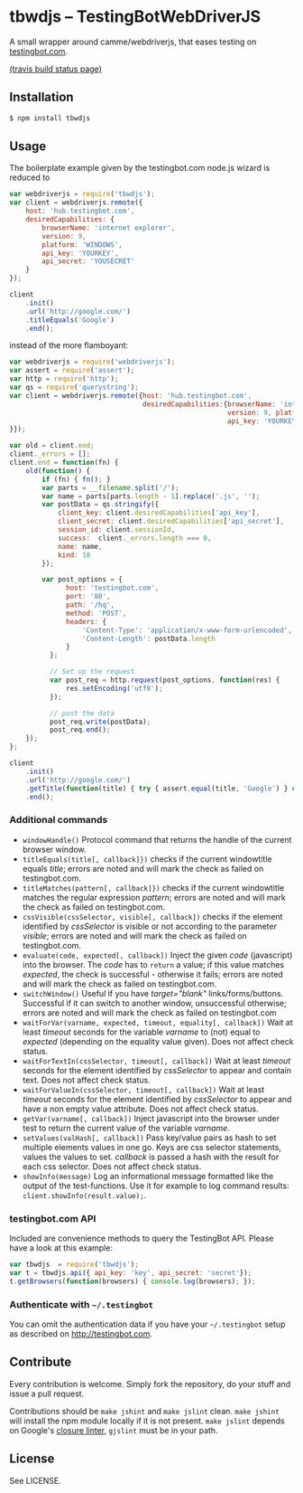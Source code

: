 * tbwdjs -- TestingBotWebDriverJS

A small wrapper around camme/webdriverjs, that eases testing on
[[http://testingbot.com][testingbot.com]].

[[https://secure.travis-ci.org/tomterl/tbwdjs.png]]
[[http://travis-ci.org/#!/tomterl/tbwdjs][(travis build status page)]]

** Installation

   #+BEGIN_SRC sh 
     $ npm install tbwdjs
   #+END_SRC
** Usage
   
   The boilerplate example given by the testingbot.com node.js wizard is
   reduced to
   #+BEGIN_SRC js
     var webdriverjs = require('tbwdjs');
     var client = webdriverjs.remote({
         host: 'hub.testingbot.com',
         desiredCapabilities: {
             browserName: 'internet explorer',
             version: 9,
             platform: 'WINDOWS',
             api_key: 'YOURKEY',
             api_secret: 'YOUSECRET'
         }
     });
     
     client
         .init()
         .url('http://google.com/')
         .titleEquals('Google')
         .end();
   #+END_SRC

   instead of the more flamboyant:

   #+BEGIN_SRC js
     var webdriverjs = require('webdriverjs');
     var assert = require('assert');
     var http = require('http');
     var qs = require('querystring');
     var client = webdriverjs.remote({host: 'hub.testingbot.com',
                                      desiredCapabilities:{browserName: 'internet explorer',
                                                           version: 9, platform: 'WINDOWS',
                                                           api_key: 'YOURKEY', api_secret: 'YOURSECRET'
     }});
     
     var old = client.end;
     client._errors = [];
     client.end = function(fn) {
         old(function() {
             if (fn) { fn(); }
             var parts = __filename.split('/');
             var name = parts[parts.length - 1].replace('.js', '');
             var postData = qs.stringify({
                 client_key: client.desiredCapabilities['api_key'],
                 client_secret: client.desiredCapabilities['api_secret'],
                 session_id: client.sessionId,
                 success:  client._errors.length === 0,
                 name: name,
                 kind: 10
             });
             
             var post_options = {
                   host: 'testingbot.com',
                   port: '80',
                   path: '/hq',
                   method: 'POST',
                   headers: {
                       'Content-Type': 'application/x-www-form-urlencoded',
                       'Content-Length': postData.length
                   }
               };
     
               // Set up the request
               var post_req = http.request(post_options, function(res) {
                   res.setEncoding('utf8');
               });
     
               // post the data
               post_req.write(postData);
               post_req.end();
         });
     };
     
     client
         .init()
         .url('http://google.com/')
         .getTitle(function(title) { try { assert.equal(title, 'Google') } catch (e) { client._errors.push(e); } })
         .end();
             
   #+END_SRC

*** Additional commands
	- =windowHandle()= Protocol command that returns the handle of the
      current browser window.
	- =titleEquals(title[, callback]})= checks if the current
      windowtitle equals /title/; errors are noted and will mark the
      check as failed on testingbot.com.
	- =titleMatches(pattern[, callback]})= checks if the current
      windowtitle matches the regular expression /pattern/; errors are
      noted and will mark the check as failed on testingbot.com.
	- =cssVisible(cssSelector, visible[, callback])= checks if the
      element identified by /cssSelector/ is visible or not according
      to the parameter /visible/; errors are noted and will mark the
      check as failed on testingbot.com.
	- =evaluate(code, expected[, callback])= Inject the given /code/
      (javascript) into the browser. The /code/ has to =return= a
      value; if this value matches /expected/, the check is
      successful - otherwise it fails; errors are noted and will
      mark the check as failed on testingbot.com.
	- =switchWindow()= Useful if you have /target="blank"/
      links/forms/buttons. Successful if it can switch to another
      window, unsuccessful otherwise; errors are noted and will mark
      the check as failed on testingbot.com
	- =waitForVar(varname, expected, timeout, equality[, callback])=
      Wait at least /timeout/ seconds for the variable /varname/ to
      (not) equal to /expected/ (depending on the equality value
      given). Does not affect check status.
	- =waitForTextIn(cssSelector, timeout[, callback])= Wait at least
      /timeout/ seconds for the element identified by /cssSelector/ to
      appear and contain text. Does not affect check status.
	- =waitForValueIn(cssSelector, timeout[, callback])= Wait at least
      /timeout/ seconds for the element identified by /cssSelector/ to
      appear and have a non empty value attribute. Does not affect
      check status.
	- =getVar(varname[, callback])= Inject javascript into the browser
      under test to return the current value of the variable
      /varname/.
	- =setValues(valHash[, callback])= Pass key/value pairs as hash to
      set multiple elements values in one go. Keys are css selector
      statements, values the values to set. /callback/ is passed a
      hash with the result for each css selector.  Does not affect
      check status.
	- =showInfo(message)= Log an informational message formatted like
      the output of the test-functions. Use it for example to log
      command results: =client.showInfo(result.value);=.

*** testingbot.com API
  
  Included are convenience methods to query the TestingBot API.
  Please have a look at this example:
  #+BEGIN_SRC js
    var tbwdjs  = require('tbwdjs');
    var t = tbwdjs.api({ api_key: 'key', api_secret: 'secret'});
    t.getBrowsers(function(browsers) { console.log(browsers); });
   #+END_SRC
    
*** Authenticate with =~/.testingbot=

	You can omit the authentication data if you have your
	=~/.testingbot= setup as described on [[http://testingbot.com]].

** Contribute

   Every contribution is welcome. Simply fork the repository, do your
   stuff and issue a pull request.
   
   Contributions should be =make jshint= and =make jslint=
   clean. =make jshint= will install the npm module locally if it is
   not present. =make jslint= depends on Google's [[https://developers.google.com/closure/utilities/][closure
   linter]], =gjslint= must be in your path.

** License

See LICENSE.
